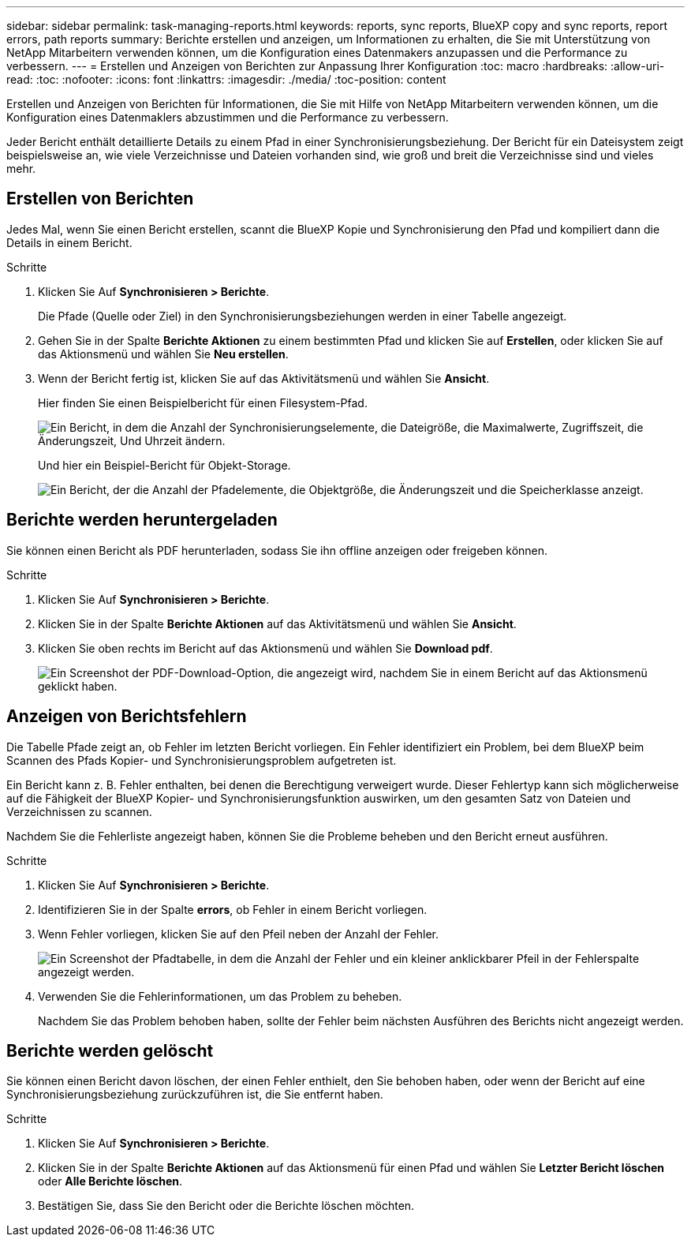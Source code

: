 ---
sidebar: sidebar 
permalink: task-managing-reports.html 
keywords: reports, sync reports, BlueXP copy and sync reports, report errors, path reports 
summary: Berichte erstellen und anzeigen, um Informationen zu erhalten, die Sie mit Unterstützung von NetApp Mitarbeitern verwenden können, um die Konfiguration eines Datenmakers anzupassen und die Performance zu verbessern. 
---
= Erstellen und Anzeigen von Berichten zur Anpassung Ihrer Konfiguration
:toc: macro
:hardbreaks:
:allow-uri-read: 
:toc: 
:nofooter: 
:icons: font
:linkattrs: 
:imagesdir: ./media/
:toc-position: content


[role="lead"]
Erstellen und Anzeigen von Berichten für Informationen, die Sie mit Hilfe von NetApp Mitarbeitern verwenden können, um die Konfiguration eines Datenmaklers abzustimmen und die Performance zu verbessern.

Jeder Bericht enthält detaillierte Details zu einem Pfad in einer Synchronisierungsbeziehung. Der Bericht für ein Dateisystem zeigt beispielsweise an, wie viele Verzeichnisse und Dateien vorhanden sind, wie groß und breit die Verzeichnisse sind und vieles mehr.



== Erstellen von Berichten

Jedes Mal, wenn Sie einen Bericht erstellen, scannt die BlueXP Kopie und Synchronisierung den Pfad und kompiliert dann die Details in einem Bericht.

.Schritte
. Klicken Sie Auf *Synchronisieren > Berichte*.
+
Die Pfade (Quelle oder Ziel) in den Synchronisierungsbeziehungen werden in einer Tabelle angezeigt.

. Gehen Sie in der Spalte *Berichte Aktionen* zu einem bestimmten Pfad und klicken Sie auf *Erstellen*, oder klicken Sie auf das Aktionsmenü und wählen Sie *Neu erstellen*.
. Wenn der Bericht fertig ist, klicken Sie auf das Aktivitätsmenü und wählen Sie *Ansicht*.
+
Hier finden Sie einen Beispielbericht für einen Filesystem-Pfad.

+
image:screenshot_sync_report.gif["Ein Bericht, in dem die Anzahl der Synchronisierungselemente, die Dateigröße, die Maximalwerte, Zugriffszeit, die Änderungszeit, Und Uhrzeit ändern."]

+
Und hier ein Beispiel-Bericht für Objekt-Storage.

+
image:screenshot_sync_report_object.gif["Ein Bericht, der die Anzahl der Pfadelemente, die Objektgröße, die Änderungszeit und die Speicherklasse anzeigt."]





== Berichte werden heruntergeladen

Sie können einen Bericht als PDF herunterladen, sodass Sie ihn offline anzeigen oder freigeben können.

.Schritte
. Klicken Sie Auf *Synchronisieren > Berichte*.
. Klicken Sie in der Spalte *Berichte Aktionen* auf das Aktivitätsmenü und wählen Sie *Ansicht*.
. Klicken Sie oben rechts im Bericht auf das Aktionsmenü und wählen Sie *Download pdf*.
+
image:screenshot-sync-download-report.png["Ein Screenshot der PDF-Download-Option, die angezeigt wird, nachdem Sie in einem Bericht auf das Aktionsmenü geklickt haben."]





== Anzeigen von Berichtsfehlern

Die Tabelle Pfade zeigt an, ob Fehler im letzten Bericht vorliegen. Ein Fehler identifiziert ein Problem, bei dem BlueXP beim Scannen des Pfads Kopier- und Synchronisierungsproblem aufgetreten ist.

Ein Bericht kann z. B. Fehler enthalten, bei denen die Berechtigung verweigert wurde. Dieser Fehlertyp kann sich möglicherweise auf die Fähigkeit der BlueXP Kopier- und Synchronisierungsfunktion auswirken, um den gesamten Satz von Dateien und Verzeichnissen zu scannen.

Nachdem Sie die Fehlerliste angezeigt haben, können Sie die Probleme beheben und den Bericht erneut ausführen.

.Schritte
. Klicken Sie Auf *Synchronisieren > Berichte*.
. Identifizieren Sie in der Spalte *errors*, ob Fehler in einem Bericht vorliegen.
. Wenn Fehler vorliegen, klicken Sie auf den Pfeil neben der Anzahl der Fehler.
+
image:screenshot_sync_report_errors.gif["Ein Screenshot der Pfadtabelle, in dem die Anzahl der Fehler und ein kleiner anklickbarer Pfeil in der Fehlerspalte angezeigt werden."]

. Verwenden Sie die Fehlerinformationen, um das Problem zu beheben.
+
Nachdem Sie das Problem behoben haben, sollte der Fehler beim nächsten Ausführen des Berichts nicht angezeigt werden.





== Berichte werden gelöscht

Sie können einen Bericht davon löschen, der einen Fehler enthielt, den Sie behoben haben, oder wenn der Bericht auf eine Synchronisierungsbeziehung zurückzuführen ist, die Sie entfernt haben.

.Schritte
. Klicken Sie Auf *Synchronisieren > Berichte*.
. Klicken Sie in der Spalte *Berichte Aktionen* auf das Aktionsmenü für einen Pfad und wählen Sie *Letzter Bericht löschen* oder *Alle Berichte löschen*.
. Bestätigen Sie, dass Sie den Bericht oder die Berichte löschen möchten.


